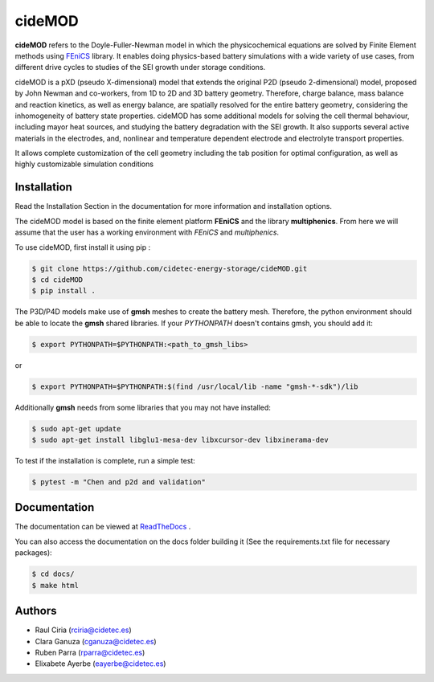 cideMOD
=======
**cideMOD** refers to the Doyle-Fuller-Newman model in which the
physicochemical equations are solved by Finite Element methods using
`FEniCS <https://fenicsproject.org/>`_ library. It enables doing
physics-based battery simulations with a wide variety of use cases,
from different drive cycles to studies of the SEI growth under storage
conditions.

cideMOD is a pXD (pseudo X-dimensional) model that extends the original
P2D (pseudo 2-dimensional) model, proposed by John Newman and
co-workers, from 1D to 2D and 3D battery geometry. Therefore, charge
balance, mass balance and reaction kinetics, as well as energy balance,
are spatially resolved for the entire battery geometry, considering the
inhomogeneity of battery state properties.
cideMOD has some additional models for solving the cell thermal
behaviour, including mayor heat sources, and studying the battery
degradation with the SEI growth. It also supports several active
materials in the electrodes, and, nonlinear and temperature dependent
electrode and electrolyte transport properties.

It allows complete customization of the cell geometry including the tab
position for optimal configuration, as well as highly customizable
simulation conditions

Installation
------------

Read the Installation Section in the documentation for more information
and installation options.

The cideMOD model is based on the finite element platform **FEniCS**
and the library **multiphenics**. From here we will assume that the
user has a working environment with *FEniCS* and *multiphenics*.

To use cideMOD, first install it using pip :

.. code-block:: console

   $ git clone https://github.com/cidetec-energy-storage/cideMOD.git
   $ cd cideMOD
   $ pip install .

The P3D/P4D models make use of **gmsh** meshes to create the battery
mesh. Therefore, the python environment should be able to locate the
**gmsh** shared libraries.
If your *PYTHONPATH* doesn't contains gmsh, you should add it:

.. code-block:: console

   $ export PYTHONPATH=$PYTHONPATH:<path_to_gmsh_libs>

or

.. code-block:: console

   $ export PYTHONPATH=$PYTHONPATH:$(find /usr/local/lib -name "gmsh-*-sdk")/lib

Additionally **gmsh** needs from some libraries that you may not have
installed:

.. code-block:: console

   $ sudo apt-get update
   $ sudo apt-get install libglu1-mesa-dev libxcursor-dev libxinerama-dev

To test if the installation is complete, run a simple test:

.. code-block:: console

   $ pytest -m "Chen and p2d and validation"


Documentation
-------------

The documentation can be viewed at
`ReadTheDocs <https://cidemod.readthedocs.io/en/latest/>`_ .

You can also access the documentation on the docs folder
building it (See the requirements.txt file for necessary packages):

.. code-block:: console

   $ cd docs/
   $ make html


Authors
--------
- Raul Ciria (rciria@cidetec.es)
- Clara Ganuza (cganuza@cidetec.es)
- Ruben Parra (rparra@cidetec.es)
- Elixabete Ayerbe (eayerbe@cidetec.es)
